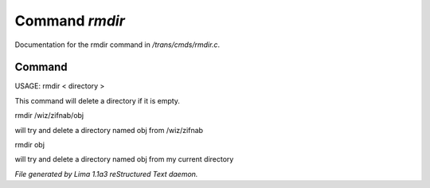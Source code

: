 Command *rmdir*
****************

Documentation for the rmdir command in */trans/cmds/rmdir.c*.

Command
=======

USAGE:  rmdir < directory >

This command will delete a directory if it is empty.

rmdir /wiz/zifnab/obj

will try and delete a directory named obj from /wiz/zifnab

rmdir obj

will try and delete a directory named obj from my current directory



*File generated by Lima 1.1a3 reStructured Text daemon.*
